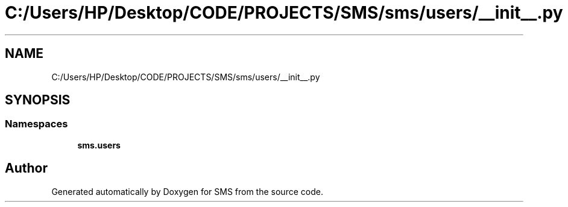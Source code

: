 .TH "C:/Users/HP/Desktop/CODE/PROJECTS/SMS/sms/users/__init__.py" 3 "Sat Dec 28 2019" "Version 1.2.0" "SMS" \" -*- nroff -*-
.ad l
.nh
.SH NAME
C:/Users/HP/Desktop/CODE/PROJECTS/SMS/sms/users/__init__.py
.SH SYNOPSIS
.br
.PP
.SS "Namespaces"

.in +1c
.ti -1c
.RI " \fBsms\&.users\fP"
.br
.in -1c
.SH "Author"
.PP 
Generated automatically by Doxygen for SMS from the source code\&.
